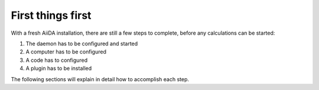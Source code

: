 .. _get_started:


******************
First things first
******************

With a fresh AiiDA installation, there are still a few steps to complete, before any calculations can be started:

1) The daemon has to be configured and started
2) A computer has to be configured
3) A code has to configured
4) A plugin has to be installed

The following sections will explain in detail how to accomplish each step.
